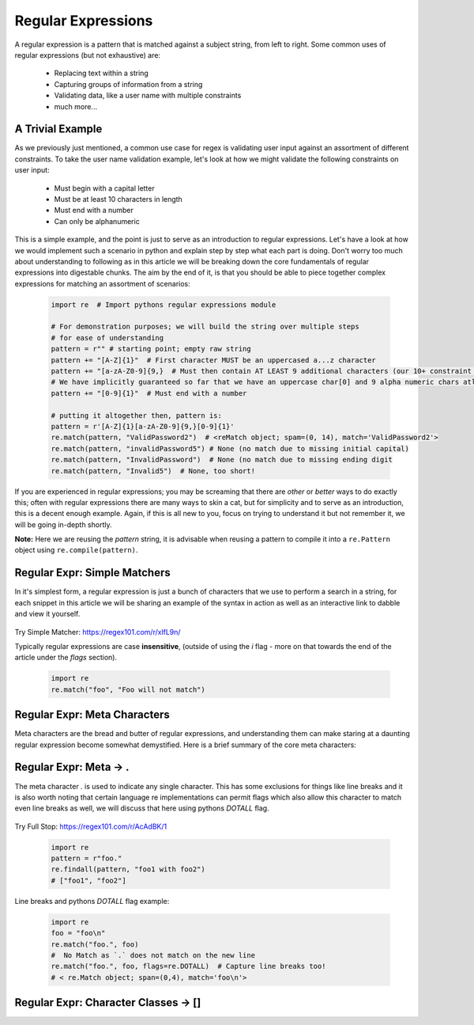 Regular Expressions
====================

A regular expression is a pattern that is matched against a subject string, from left to right.
Some common uses of regular expressions (but not exhaustive) are:

    * Replacing text within a string
    * Capturing groups of information from a string
    * Validating data, like a user name with multiple constraints
    * much more...


A Trivial Example
------------------
As we previously just mentioned, a common use case for regex is validating user input against
an assortment of different constraints.  To take the user name validation example, let's look
at how we might validate the following constraints on user input:

    * Must begin with a capital letter
    * Must be at least 10 characters in length
    * Must end with a number
    * Can only be alphanumeric

This is a simple example, and the point is just to serve as an introduction to regular expressions.
Let's have a look at how we would implement such a scenario in python and explain step by step
what each part is doing.  Don't worry too much about understanding to following as in this article
we will be breaking down the core fundamentals of regular expressions into digestable chunks.  The
aim by the end of it, is that you should be able to piece together complex expressions for matching
an assortment of scenarios:


    .. code-block:: python

        import re  # Import pythons regular expressions module

        # For demonstration purposes; we will build the string over multiple steps
        # for ease of understanding
        pattern = r"" # starting point; empty raw string
        pattern += "[A-Z]{1}"  # First character MUST be an uppercased a...z character
        pattern += "[a-zA-Z0-9]{9,}  # Must then contain AT LEAST 9 additional characters (our 10+ constraint counting our uppercase)
        # We have implicitly guaranteed so far that we have an uppercase char[0] and 9 alpha numeric chars atleast
        pattern += "[0-9]{1}"  # Must end with a number

        # putting it altogether then, pattern is:
        pattern = r'[A-Z]{1}[a-zA-Z0-9]{9,}[0-9]{1}'
        re.match(pattern, "ValidPassword2")  # <reMatch object; spam=(0, 14), match='ValidPassword2'>
        re.match(pattern, "invalidPassword5") # None (no match due to missing initial capital)
        re.match(pattern, "InvalidPassword")  # None (no match due to missing ending digit
        re.match(pattern, "Invalid5")  # None, too short!

If you are experienced in regular expressions; you may be screaming that there are *other* or *better* ways to
do exactly this; often with regular expressions there are many ways to skin a cat, but for simplicity and to serve
as an introduction, this is a decent enough example.  Again, if this is all new to you, focus on trying to understand
it but not remember it, we will be going in-depth shortly.

**Note:** Here we are reusing the `pattern` string,  it is advisable when reusing a pattern to compile it into a
``re.Pattern`` object using ``re.compile(pattern)``.


Regular Expr: Simple Matchers
------------------------------

In it's simplest form, a regular expression is just a bunch of characters that we use to perform a search
in a string, for each snippet in this article we will be sharing an example of the syntax in action as well
as an interactive link to dabble and view it yourself.


    .. list-table:: Simple Matcher
        :header-rows: 1


        * - Pattern, Subject String, Expected Match
        * - example, This is a trivial example, This is a trivial **example**
          - bar, Foo bar, Foo **bar**

Try Simple Matcher: https://regex101.com/r/xlfL9n/

Typically regular expressions are case **insensitive**, (outside of using the `i` flag - more on that towards
the end of the article under the `flags` section).

    .. code-block:: python


        import re
        re.match("foo", "Foo will not match")


Regular Expr: Meta Characters
------------------------------
Meta characters are the bread and butter of regular expressions, and understanding them can make staring at
a daunting regular expression become somewhat demystified.  Here is a brief summary of the core meta characters:


    .. list-table:: Regex Meta Characters
        :header-rows: 1


        * - Meta Character, Description
        * - `.`, Period matches any single character, except a line break character e.g `\n`
          - `[]`, Character classes.  Match any character contained within the brackets.
          - `[^]`, Negated Character classes.  Match any character **NOT** contained within the brackets.
          - `?`, Makes the preceding symbol *optional*.
          - `+`, Matches **one** or more of the preceding symbol.
          - `*`, Matches **zero**` or more of the preceding symbol.
          - `{i, j}`, Braces. Matches **at least** `i` but no more than `j` repetitions of the preceding symbol.
          - `(foo)`, Character group. Matches the characters `foo` in exactly that order.
          - `|`, Alternation.  Matches characters either before **or** after the symbol.
          - `\`, Escapes the next character, This allows using meta characters (and others) in their literal sense.
          - `^`, Carat. Matches the beginning of the input (also has use in negative character classes).
          - `$`, Dollar sign.  Matches the end of the input.  `^foo$`.


Regular Expr: Meta -> .
-----------------------
The meta character `.` is used to indicate any single character.  This has some exclusions for things like line breaks
and it is also worth noting that certain language re implementations can permit flags which also allow this character
to match even line breaks as well, we will discuss that here using pythons `DOTALL` flag.


    .. list-table:: Meta Full Stop
        :header-rows: 1


        * - Pattern, Subject String, Expected Match
        * - .at, I put a hat on my cat, I put a **hat** on my **cat**
          - foo., foo1 with foo2, **foo1** with **foo2**

Try Full Stop: https://regex101.com/r/AcAdBK/1


    .. code-block:: python


        import re
        pattern = r"foo."
        re.findall(pattern, "foo1 with foo2")
        # ["foo1", "foo2"]


Line breaks and pythons `DOTALL` flag example:


    .. code-block:: python

        import re
        foo = "foo\n"
        re.match("foo.", foo)
        #  No Match as `.` does not match on the new line
        re.match("foo.", foo, flags=re.DOTALL)  # Capture line breaks too!
        # < re.Match object; span=(0,4), match='foo\n'>


Regular Expr: Character Classes -> []
--------------------------------------

